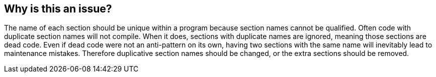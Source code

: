 == Why is this an issue?

The name of each section should be unique within a program because section names cannot be qualified. Often code with duplicate section names will not compile. When it does, sections with duplicate names are ignored, meaning those sections are dead code. Even if dead code were not an anti-pattern on its own, having two sections with the same name will inevitably lead to maintenance mistakes. Therefore duplicative section names should be changed, or the extra sections should be removed.


ifdef::env-github,rspecator-view[]

'''
== Implementation Specification
(visible only on this page)

=== Message

Rename this section, it is the nth instance of "xxx".


'''
== Comments And Links
(visible only on this page)

=== on 25 Aug 2014, 20:13:51 Ann Campbell wrote:
\[~pierre-yves.nicolas], what happens if they're not unique?

=== on 26 Aug 2014, 16:02:12 Pierre-Yves Nicolas wrote:
The behavior may depend on the compiler: I suppose that either the compiler generates an error, or one of the sections is chosen arbitrarily.

=== on 28 Aug 2014, 17:55:42 Ann Campbell wrote:
\[~pierre-yves.nicolas] I'm really reluctant to write this rule not knowing what the negative consequence is. Do you have any way of testing? I've tried unsuccessfully to research this, and since you say Open Cobol's not quite the same as what our customers are using, I'm thinking it wouldn't offer valid experimental proof (even if I could figure out the syntax to keep it from choking on "SECTION"). 

=== on 29 Aug 2014, 08:53:53 Pierre-Yves Nicolas wrote:
After a few experiments, I can confirm that the behavior depends on the compiler:

* Some compilers generate an error.
* One compiler only generates a warning: ``++'SECTION1' previously defined as section-name. This definition ignored.++``

=== on 4 Sep 2014, 13:25:16 Ann Campbell wrote:
Please read this over & see if 

* the description seems sufficient
* you think we need code samples. If so, please help me out. I have yet to figure out the correct syntax to declare a section.

=== on 4 Sep 2014, 13:37:51 Pierre-Yves Nicolas wrote:
The description is fine.

I don't think we need code samples for that rule.

A trivial example of non-compliant code would be:

----
procedure division.
section1 section.
...
section1 section.
...
----

endif::env-github,rspecator-view[]
